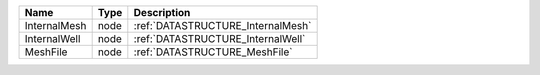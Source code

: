 

============ ==== ================================= 
Name         Type Description                       
============ ==== ================================= 
InternalMesh node :ref:`DATASTRUCTURE_InternalMesh` 
InternalWell node :ref:`DATASTRUCTURE_InternalWell` 
MeshFile     node :ref:`DATASTRUCTURE_MeshFile`     
============ ==== ================================= 


